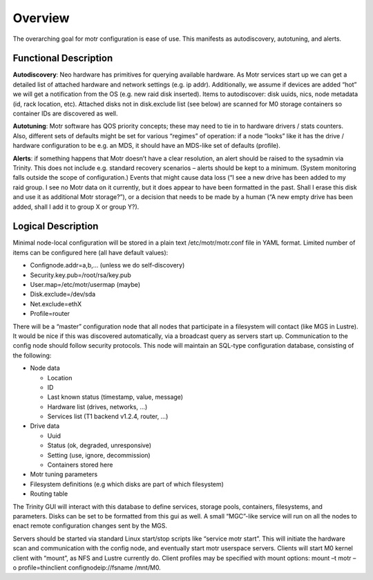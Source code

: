 ==========
Overview
==========

The overarching goal for motr configuration is ease of use. This manifests as autodiscovery, autotuning, and alerts.

************************
Functional Description
************************

**Autodiscovery**: Neo hardware has primitives for querying available hardware. As Motr services start up we can get a detailed list of attached hardware and network settings (e.g. ip addr). Additionally, we assume if devices are added “hot” we will get a notification from the OS (e.g. new raid disk inserted). Items to autodiscover: disk uuids, nics, node metadata (id, rack location, etc). Attached disks not in disk.exclude list (see below) are scanned for M0 storage containers so container IDs are discovered as well.

**Autotuning**: Motr software has QOS priority concepts; these may need to tie in to hardware drivers / stats counters. Also, different sets of defaults might be set for various “regimes” of operation: if a node “looks” like it has the drive / hardware configuration to be e.g. an MDS, it should have an MDS-like set of defaults (profile).

**Alerts**: if something happens that Motr doesn’t have a clear resolution, an alert should be raised to the sysadmin via Trinity. This does not include e.g. standard recovery scenarios – alerts should be kept to a minimum. (System monitoring falls outside the scope of configuration.) Events that might cause data loss (“I see a new drive has been added to my raid group. I see no Motr data on it currently, but it does appear to have been formatted in the past. Shall I erase this disk and use it as additional Motr storage?”), or a decision that needs to be made by a human (“A new empty drive has been added, shall I add it to group X or group Y?).

************************
Logical Description
************************

Minimal node-local configuration will be stored in a plain text /etc/motr/motr.conf file in YAML format. Limited number of items can be configured here (all have default values):

- Confignode.addr=a,b,… (unless we do self-discovery)

- Security.key.pub=/root/rsa/key.pub

- User.map=/etc/motr/usermap (maybe)

- Disk.exclude=/dev/sda

- Net.exclude=ethX

- Profile=router

There will be a “master” configuration node that all nodes that participate in a filesystem will contact (like MGS in Lustre). It would be nice if this was discovered automatically, via a broadcast query as servers start up. Communication to the config node should follow security protocols. This node will maintain an SQL-type configuration database, consisting of the following:

- Node data

  - Location

  - ID

  - Last known status (timestamp, value, message)

  - Hardware list (drives, networks, …)

  - Services list (T1 backend v1.2.4, router, …)

- Drive data

  - Uuid

  - Status (ok, degraded, unresponsive)

  - Setting (use, ignore, decommission)

  - Containers stored here

- Motr tuning parameters

- Filesystem definitions (e.g which disks are part of which filesystem)

- Routing table

The Trinity GUI will interact with this database to define services, storage pools, containers, filesystems, and parameters. Disks can be set to be formatted from this gui as well. A small “MGC”-like service will run on all the nodes to enact remote configuration changes sent by the MGS. 

Servers should be started via standard Linux start/stop scripts like “service motr start”. This will initiate the hardware scan and communication with the config node, and eventually start motr userspace servers. Clients will start M0 kernel client with “mount”, as NFS and Lustre currently do. Client profiles may be specified with mount options: mount –t motr –o profile=thinclient confignodeip://fsname /mnt/M0.







